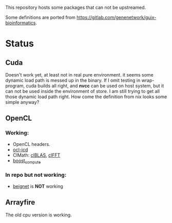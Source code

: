 This repository hosts some packages that can not be upstreamed.

Some definitions are ported from https://gitlab.com/genenetwork/guix-bioinformatics.

* Status

** Cuda
   Doesn't work yet, at least not in real pure environment. it seems some
   dynamic load path is messed up in the binary. If I omit testing in
   wrap-program, cuda builds all right, and *nvcc* can be used on host system,
   but it can not be used inside the environment of store.
   I am still trying to get all those dynamic load path right. How come the
   definition from nix looks some simple anyway?

** OpenCL
*** Working:
   + OpenCL headers.
   + _ocl-icd_
   + ClMath: _clBLAS_, _clFFT_
   + _boost_compute_

*** In repo but not working:
   + _beignet_ is *NOT* working

** Arrayfire
   The old cpu version is working.

#  LocalWords:  upstreamed LocalWords

